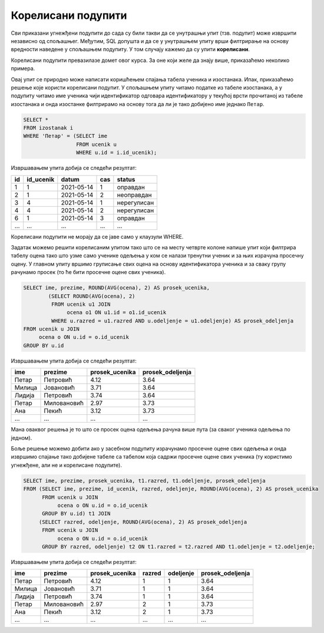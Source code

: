 .. -*- mode: rst -*-

Корелисани подупити
-------------------

Сви приказани угнежђени подупити до сада су били такви да се унутрашњи
упит (тзв. подупит) може извршити независно од спољашњег. Међутим, SQL
допушта и да се у унутрашњем упиту врши филтрирање на основу вредности
наведене у спољашњем подупиту. У том случају кажемо да су упити
**корелисани**.

Корелисани подупити превазилазе домет овог курса. За оне који желе да знају више, 
приказаћемо неколико примера. 

.. questionnote::
           
   Приказати податке о изостанцима ученика који се зову Петар.

Овај упит се природно може написати коришћењем спајања табела ученика
и изостанака. Ипак, приказаћемо решење које користи корелисани
подупит. У спољашњем упиту читамо податке из табеле изостанака, а у
подупиту читамо име ученика чији идентификатор одговара идентификатору
у текућој врсти прочитаној из табеле изостанака и онда изостанке
филтрирамо на основу тога да ли је тако добијено име једнако
``Петар``.
   
.. code-block:: sql

   SELECT *
   FROM izostanak i
   WHERE 'Петар' = (SELECT ime
                    FROM ucenik u
                    WHERE u.id = i.id_ucenik);

Извршавањем упита добија се следећи резултат:

.. csv-table::
   :header:  "id", "id_ucenik", "datum", "cas", "status"
   :align: left

   "1", "1", "2021-05-14", "1", "оправдан"
   "2", "1", "2021-05-14", "2", "неоправдан"
   "3", "4", "2021-05-14", "1", "нерегулисан"
   "4", "4", "2021-05-14", "2", "нерегулисан"
   "6", "1", "2021-05-14", "3", "оправдан"
   ..., ..., ..., ..., ...

Корелисани подупити не морају да се јаве само у клаузули WHERE.

.. questionnote::

   За сваког ученика приказати име презиме, просек свих добијених
   оцена и просек свих добијених оцена ученика његовог одељења.

Задатак можемо решити корелисаним упитом тако што се на месту четврте
колоне напише упит који филтрира табелу оцена тако што узме само
ученике одељења у ком се налази тренутни ученик и за њих израчуна
просечну оцену. У главном упиту вршимо груписање свих оцена на основу
идентификатора ученика и за сваку групу рачунамо просек (то ће бити
просечне оцене свих ученика).
   
.. code-block:: sql

   SELECT ime, prezime, ROUND(AVG(ocena), 2) AS prosek_ucenika,
           (SELECT ROUND(AVG(ocena), 2)
            FROM ucenik u1 JOIN 
                 ocena o1 ON u1.id = o1.id_ucenik
            WHERE u.razred = u1.razred AND u.odeljenje = u1.odeljenje) AS prosek_odeljenja
   FROM ucenik u JOIN
        ocena o ON u.id = o.id_ucenik
   GROUP BY u.id                

Извршавањем упита добија се следећи резултат:

.. csv-table::
   :header:  "ime", "prezime", "prosek_ucenika", "prosek_odeljenja"
   :align: left

   "Петар", "Петровић", "4.12", "3.64"
   "Милица", "Јовановић", "3.71", "3.64"
   "Лидија", "Петровић", "3.74", "3.64"
   "Петар", "Миловановић", "2.97", "3.73"
   "Ана", "Пекић", "3.12", "3.73"
   ..., ..., ..., ...

Мана оваквог решења је то што се просек оцена одељења рачуна више пута
(за сваког ученика одељења по једном).

Боље решење можемо добити ако у засебном подупиту израчунамо просечне
оцене свих одељења и онда извршимо спајање тако добијене табеле са
табелом која садржи просечне оцене свих ученика (ту користимо
угнежђене, али не и корелисане подупите).

.. code-block:: sql

   SELECT ime, prezime, prosek_ucenika, t1.razred, t1.odeljenje, prosek_odeljenja
   FROM (SELECT ime, prezime, id_ucenik, razred, odeljenje, ROUND(AVG(ocena), 2) AS prosek_ucenika 
         FROM ucenik u JOIN
              ocena o ON u.id = o.id_ucenik
         GROUP BY u.id) t1 JOIN
        (SELECT razred, odeljenje, ROUND(AVG(ocena), 2) AS prosek_odeljenja
         FROM ucenik u JOIN
              ocena o ON u.id = o.id_ucenik
         GROUP BY razred, odeljenje) t2 ON t1.razred = t2.razred AND t1.odeljenje = t2.odeljenje;

Извршавањем упита добија се следећи резултат:

.. csv-table::
   :header:  "ime", "prezime", "prosek_ucenika", "razred", "odeljenje", "prosek_odeljenja"
   :align: left

   "Петар", "Петровић", "4.12", "1", "1", "3.64"
   "Милица", "Јовановић", "3.71", "1", "1", "3.64"
   "Лидија", "Петровић", "3.74", "1", "1", "3.64"
   "Петар", "Миловановић", "2.97", "2", "1", "3.73"
   "Ана", "Пекић", "3.12", "2", "1", "3.73"
   ..., ..., ..., ..., ..., ...

